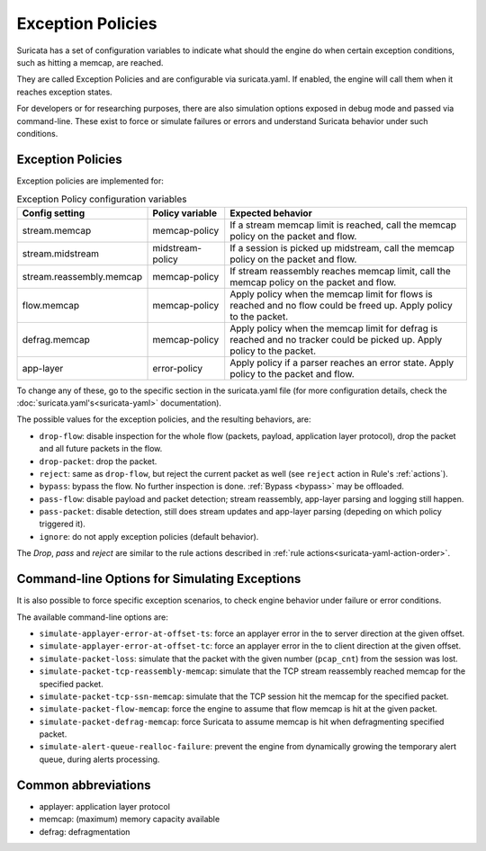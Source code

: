 .. _exception policies:

Exception Policies
==================

Suricata has a set of configuration variables to indicate what should the engine
do when certain exception conditions, such as hitting a memcap, are reached.

They are called Exception Policies and are configurable via suricata.yaml. If
enabled, the engine will call them when it reaches exception states.

For developers or for researching purposes, there are also simulation options
exposed in debug mode and passed via command-line. These exist to force or
simulate failures or errors and understand Suricata behavior under such conditions.

Exception Policies
------------------

Exception policies are implemented for:

.. list-table:: Exception Policy configuration variables
   :widths: 20, 18, 62
   :header-rows: 1

   * - Config setting
     - Policy variable
     - Expected behavior
   * - stream.memcap
     - memcap-policy
     - If a stream memcap limit is reached, call the memcap policy on the packet
       and flow.
   * - stream.midstream
     - midstream-policy
     - If a session is picked up midstream, call the memcap policy on the packet
       and flow.
   * - stream.reassembly.memcap
     - memcap-policy
     - If stream reassembly reaches memcap limit, call the memcap policy on the
       packet and flow.
   * - flow.memcap
     - memcap-policy
     - Apply policy when the memcap limit for flows is reached and no flow could
       be freed up. Apply policy to the packet.
   * - defrag.memcap
     - memcap-policy
     - Apply policy when the memcap limit for defrag is reached and no tracker
       could be picked up. Apply policy to the packet.
   * - app-layer
     - error-policy
     - Apply policy if a parser reaches an error state. Apply policy to the
       packet and flow.

To change any of these, go to the specific section in the suricata.yaml file
(for more configuration details, check the :doc:`suricata.yaml's<suricata-yaml>`
documentation).

The possible values for the exception policies, and the resulting behaviors,
are:

- ``drop-flow``: disable inspection for the whole flow (packets, payload,
  application layer protocol), drop the packet and all future packets in the
  flow.
- ``drop-packet``: drop the packet.
- ``reject``: same as ``drop-flow``, but reject the current packet as well (see
  ``reject`` action in Rule's :ref:`actions`).
- ``bypass``: bypass the flow. No further inspection is done. :ref:`Bypass
  <bypass>` may be offloaded.
- ``pass-flow``: disable payload and packet detection; stream reassembly,
  app-layer parsing and logging still happen.
- ``pass-packet``: disable detection, still does stream updates and app-layer
  parsing (depeding on which policy triggered it).
- ``ignore``: do not apply exception policies (default behavior).

The *Drop*, *pass* and *reject* are similar to the rule actions described in :ref:`rule
actions<suricata-yaml-action-order>`.

Command-line Options for Simulating Exceptions
----------------------------------------------

It is also possible to force specific exception scenarios, to check engine
behavior under failure or error conditions.

The available command-line options are:

- ``simulate-applayer-error-at-offset-ts``: force an applayer error in the to
  server direction at the given offset.
- ``simulate-applayer-error-at-offset-tc``: force an applayer error in the to
  client direction at the given offset.
- ``simulate-packet-loss``: simulate that the packet with the given number
  (``pcap_cnt``) from the session was lost.
- ``simulate-packet-tcp-reassembly-memcap``: simulate that the TCP stream
  reassembly reached memcap for the specified packet.
- ``simulate-packet-tcp-ssn-memcap``: simulate that the TCP session hit the
  memcap for the specified packet.
- ``simulate-packet-flow-memcap``: force the engine to assume that flow memcap is
  hit at the given packet.
- ``simulate-packet-defrag-memcap``: force Suricata to assume memcap is hit when
  defragmenting specified packet.
- ``simulate-alert-queue-realloc-failure``: prevent the engine from dynamically
  growing the temporary alert queue, during alerts processing.

Common abbreviations
--------------------

- applayer: application layer protocol
- memcap: (maximum) memory capacity available
- defrag: defragmentation

